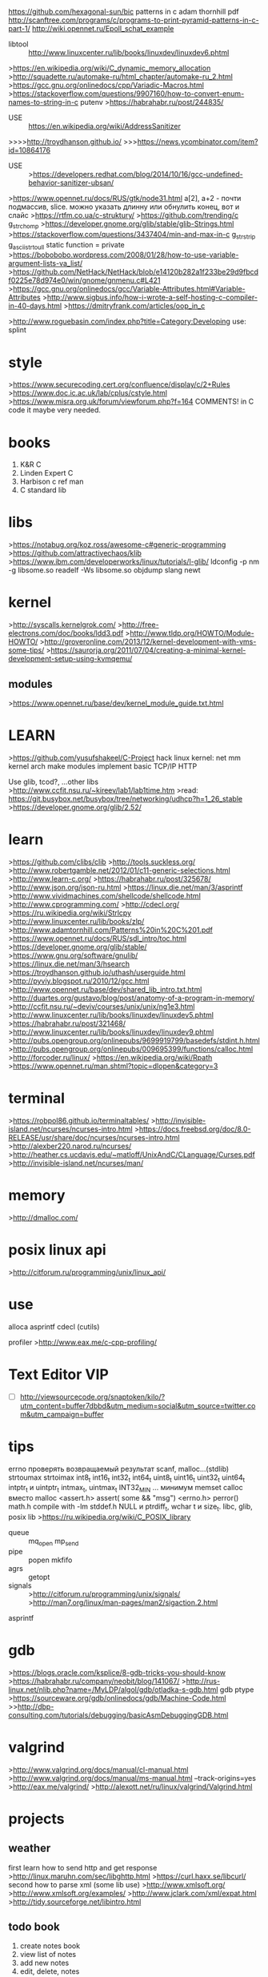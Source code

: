 https://github.com/hexagonal-sun/bic
patterns in c adam thornhill pdf
http://scanftree.com/programs/c/programs-to-print-pyramid-patterns-in-c-part-1/
http://wiki.opennet.ru/Epoll_schat_example
- libtool :: http://www.linuxcenter.ru/lib/books/linuxdev/linuxdev6.phtml
>https://en.wikipedia.org/wiki/C_dynamic_memory_allocation
>http://squadette.ru/automake-ru/html_chapter/automake-ru_2.html
>https://gcc.gnu.org/onlinedocs/cpp/Variadic-Macros.html
>https://stackoverflow.com/questions/9907160/how-to-convert-enum-names-to-string-in-c
putenv
>https://habrahabr.ru/post/244835/
- USE :: https://en.wikipedia.org/wiki/AddressSanitizer
>>>>http://troydhanson.github.io/
>>>https://news.ycombinator.com/item?id=10864176
- USE :: >https://developers.redhat.com/blog/2014/10/16/gcc-undefined-behavior-sanitizer-ubsan/
>https://www.opennet.ru/docs/RUS/gtk/node31.html
a[2], a+2 - почти подмассив, slice. можно указать длинну или обнулить конец, вот и слайс
>https://rtfm.co.ua/c-struktury/
>https://github.com/trending/c
g_strchomp
>https://developer.gnome.org/glib/stable/glib-Strings.html
>https://stackoverflow.com/questions/3437404/min-and-max-in-c
g_strstrip
g_ascii_strtoull
static function = private 
>https://bobobobo.wordpress.com/2008/01/28/how-to-use-variable-argument-lists-va_list/
>https://github.com/NetHack/NetHack/blob/e14120b282a1f233be29d9fbcdf0225e78d974e0/win/gnome/gnmenu.c#L421
>https://gcc.gnu.org/onlinedocs/gcc/Variable-Attributes.html#Variable-Attributes
>http://www.sigbus.info/how-i-wrote-a-self-hosting-c-compiler-in-40-days.html
>https://dmitryfrank.com/articles/oop_in_c

>http://www.roguebasin.com/index.php?title=Category:Developing
use: splint
* style
>https://www.securecoding.cert.org/confluence/display/c/2+Rules
>https://www.doc.ic.ac.uk/lab/cplus/cstyle.html
>https://www.misra.org.uk/forum/viewforum.php?f=164
COMMENTS! in C code it maybe very needed.
* books
1. K&R C
2. Linden Expert C 
3. Harbison c ref man
4. C standard lib
* libs
>https://notabug.org/koz.ross/awesome-c#generic-programming
>https://github.com/attractivechaos/klib
>https://www.ibm.com/developerworks/linux/tutorials/l-glib/
ldconfig -p
nm -g libsome.so
readelf -Ws libsome.so
objdump
slang newt
* kernel
>http://syscalls.kernelgrok.com/
>http://free-electrons.com/doc/books/ldd3.pdf
>http://www.tldp.org/HOWTO/Module-HOWTO/
>http://groveronline.com/2013/12/kernel-development-with-vms-some-tips/
>https://saurorja.org/2011/07/04/creating-a-minimal-kernel-development-setup-using-kvmqemu/
** modules
>https://www.opennet.ru/base/dev/kernel_module_guide.txt.html

* LEARN
>https://github.com/yusufshakeel/C-Project
hack linux kernel: net mm kernel arch
make modules 
implement basic TCP/IP HTTP 

Use glib, tcod?, ...other libs
>http://www.ccfit.nsu.ru/~kireev/lab1/lab1time.htm
>read: https://git.busybox.net/busybox/tree/networking/udhcp?h=1_26_stable
>https://developer.gnome.org/glib/2.52/
* learn
>https://github.com/clibs/clib
>http://tools.suckless.org/
>http://www.robertgamble.net/2012/01/c11-generic-selections.html
>http://www.learn-c.org/
>https://habrahabr.ru/post/325678/
>http://www.json.org/json-ru.html
>https://linux.die.net/man/3/asprintf
>http://www.vividmachines.com/shellcode/shellcode.html
>http://www.cprogramming.com/
>http://cdecl.org/ 
>https://ru.wikipedia.org/wiki/Strlcpy
>http://www.linuxcenter.ru/lib/books/zlp/
>http://www.adamtornhill.com/Patterns%20in%20C%201.pdf
>https://www.opennet.ru/docs/RUS/sdl_intro/toc.html
>https://developer.gnome.org/glib/stable/
>https://www.gnu.org/software/gnulib/
>https://linux.die.net/man/3/hsearch
>https://troydhanson.github.io/uthash/userguide.html
>http://pyviy.blogspot.ru/2010/12/gcc.html
>http://www.opennet.ru/base/dev/shared_lib_intro.txt.html
>http://duartes.org/gustavo/blog/post/anatomy-of-a-program-in-memory/
>http://ccfit.nsu.ru/~deviv/courses/unix/unix/ng1e3.html
>http://www.linuxcenter.ru/lib/books/linuxdev/linuxdev5.phtml
>https://habrahabr.ru/post/321468/
>http://www.linuxcenter.ru/lib/books/linuxdev/linuxdev9.phtml
>http://pubs.opengroup.org/onlinepubs/9699919799/basedefs/stdint.h.html
>http://pubs.opengroup.org/onlinepubs/009695399/functions/calloc.html
>http://forcoder.ru/linux/
>https://en.wikipedia.org/wiki/Rpath
>https://www.opennet.ru/man.shtml?topic=dlopen&category=3

* terminal
>https://robpol86.github.io/terminaltables/
>http://invisible-island.net/ncurses/ncurses-intro.html
>https://docs.freebsd.org/doc/8.0-RELEASE/usr/share/doc/ncurses/ncurses-intro.html
>http://alexber220.narod.ru/ncurses/
>http://heather.cs.ucdavis.edu/~matloff/UnixAndC/CLanguage/Curses.pdf
>http://invisible-island.net/ncurses/man/

* memory
>http://dmalloc.com/

* posix linux api
>http://citforum.ru/programming/unix/linux_api/

* use
alloca
asprintf
cdecl (cutils)


profiler
>http://www.eax.me/c-cpp-profiling/
* Text Editor										:VIP:
  - [ ] http://viewsourcecode.org/snaptoken/kilo/?utm_content=buffer7dbbd&utm_medium=social&utm_source=twitter.com&utm_campaign=buffer

* tips
errno проверять возвращаемый результат scanf, malloc...(stdlib)
strtoumax strtoimax
int8_t int16_t int32_t int64_t uint8_t uint16_t uint32_t uint64_t
intptr_t и uintptr_t intmax_t, uintmax_t INT32_MIN ...  минимум memset
calloc вместо malloc
<assert.h> assert( some && "msg")
<errno.h> perror()
math.h compile with -lm
stddef.h
NULL и ptrdiff_t, wchar t и size_t.
libc, glib, posix lib 
>https://ru.wikipedia.org/wiki/C_POSIX_library
 - queue :: mq_open mp_send
 - pipe :: popen mkfifo
 - agrs :: getopt
 - signals :: 
      >http://citforum.ru/programming/unix/signals/
      >http://man7.org/linux/man-pages/man2/sigaction.2.html
asprintf
* gdb
>https://blogs.oracle.com/ksplice/8-gdb-tricks-you-should-know
>https://habrahabr.ru/company/neobit/blog/141067/
>http://rus-linux.net/nlib.php?name=/MyLDP/algol/gdb/otladka-s-gdb.html
gdb ptype
>https://sourceware.org/gdb/onlinedocs/gdb/Machine-Code.html
>>http://dbp-consulting.com/tutorials/debugging/basicAsmDebuggingGDB.html
* valgrind
>http://www.valgrind.org/docs/manual/cl-manual.html
>http://www.valgrind.org/docs/manual/ms-manual.html
--track-origins=yes
>http://eax.me/valgrind/
>http://alexott.net/ru/linux/valgrind/Valgrind.html
* projects
** weather
      first learn how to send http and get response
            >http://linux.maruhn.com/sec/libghttp.html
            >https://curl.haxx.se/libcurl/
      second how to parse xml (some lib use)
      >http://www.xmlsoft.org/
      >http://www.xmlsoft.org/examples/
      >http://www.jclark.com/xml/expat.html
      >http://tidy.sourceforge.net/libintro.html
** todo book
      0. create notes book
      1. view list of notes
      2. add new notes
      3. edit, delete, notes
      4. 
* network
>https://www.opennet.ru/base/dev/linux_network_internal.txt.html
>https://www.opennet.ru/docs/RUS/tcpip/netprg1.html
>http://citforum.ru/book/cook/winsock.shtml
>https://ru.wikipedia.org/wiki/%D0%A1%D0%BE%D0%BA%D0%B5%D1%82%D1%8B_%D0%91%D0%B5%D1%80%D0%BA%D0%BB%D0%B8
